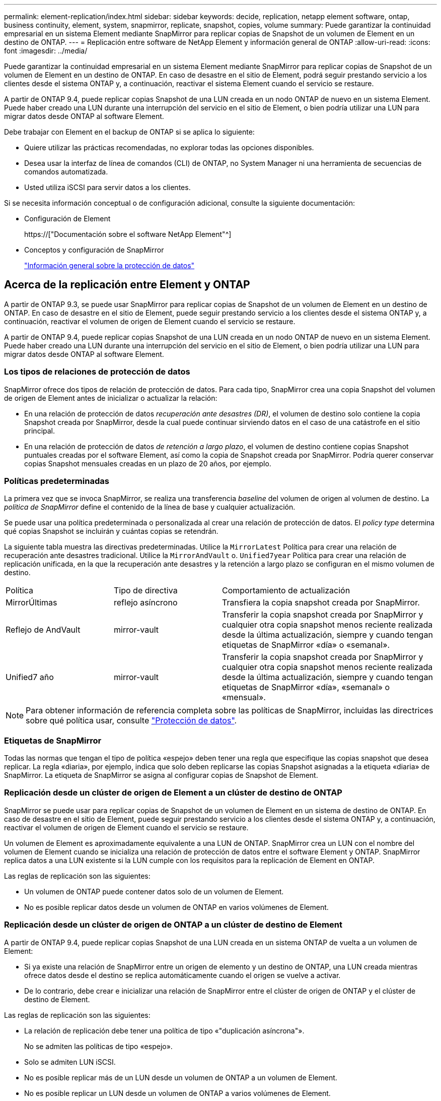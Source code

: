 ---
permalink: element-replication/index.html 
sidebar: sidebar 
keywords: decide, replication, netapp element software, ontap, business continuity, element, system, snapmirror, replicate, snapshot, copies, volume 
summary: Puede garantizar la continuidad empresarial en un sistema Element mediante SnapMirror para replicar copias de Snapshot de un volumen de Element en un destino de ONTAP. 
---
= Replicación entre software de NetApp Element y información general de ONTAP
:allow-uri-read: 
:icons: font
:imagesdir: ../media/


[role="lead"]
Puede garantizar la continuidad empresarial en un sistema Element mediante SnapMirror para replicar copias de Snapshot de un volumen de Element en un destino de ONTAP. En caso de desastre en el sitio de Element, podrá seguir prestando servicio a los clientes desde el sistema ONTAP y, a continuación, reactivar el sistema Element cuando el servicio se restaure.

A partir de ONTAP 9.4, puede replicar copias Snapshot de una LUN creada en un nodo ONTAP de nuevo en un sistema Element. Puede haber creado una LUN durante una interrupción del servicio en el sitio de Element, o bien podría utilizar una LUN para migrar datos desde ONTAP al software Element.

Debe trabajar con Element en el backup de ONTAP si se aplica lo siguiente:

* Quiere utilizar las prácticas recomendadas, no explorar todas las opciones disponibles.
* Desea usar la interfaz de línea de comandos (CLI) de ONTAP, no System Manager ni una herramienta de secuencias de comandos automatizada.
* Usted utiliza iSCSI para servir datos a los clientes.


Si se necesita información conceptual o de configuración adicional, consulte la siguiente documentación:

* Configuración de Element
+
https://["Documentación sobre el software NetApp Element"^]

* Conceptos y configuración de SnapMirror
+
link:../data-protection/index.html["Información general sobre la protección de datos"]





== Acerca de la replicación entre Element y ONTAP

A partir de ONTAP 9.3, se puede usar SnapMirror para replicar copias de Snapshot de un volumen de Element en un destino de ONTAP. En caso de desastre en el sitio de Element, puede seguir prestando servicio a los clientes desde el sistema ONTAP y, a continuación, reactivar el volumen de origen de Element cuando el servicio se restaure.

A partir de ONTAP 9.4, puede replicar copias Snapshot de una LUN creada en un nodo ONTAP de nuevo en un sistema Element. Puede haber creado una LUN durante una interrupción del servicio en el sitio de Element, o bien podría utilizar una LUN para migrar datos desde ONTAP al software Element.



=== Los tipos de relaciones de protección de datos

SnapMirror ofrece dos tipos de relación de protección de datos. Para cada tipo, SnapMirror crea una copia Snapshot del volumen de origen de Element antes de inicializar o actualizar la relación:

* En una relación de protección de datos _recuperación ante desastres (DR)_, el volumen de destino solo contiene la copia Snapshot creada por SnapMirror, desde la cual puede continuar sirviendo datos en el caso de una catástrofe en el sitio principal.
* En una relación de protección de datos _de retención a largo plazo_, el volumen de destino contiene copias Snapshot puntuales creadas por el software Element, así como la copia de Snapshot creada por SnapMirror. Podría querer conservar copias Snapshot mensuales creadas en un plazo de 20 años, por ejemplo.




=== Políticas predeterminadas

La primera vez que se invoca SnapMirror, se realiza una transferencia _baseline_ del volumen de origen al volumen de destino. La _política de SnapMirror_ define el contenido de la línea de base y cualquier actualización.

Se puede usar una política predeterminada o personalizada al crear una relación de protección de datos. El _policy type_ determina qué copias Snapshot se incluirán y cuántas copias se retendrán.

La siguiente tabla muestra las directivas predeterminadas. Utilice la `MirrorLatest` Política para crear una relación de recuperación ante desastres tradicional. Utilice la `MirrorAndVault` o. `Unified7year` Política para crear una relación de replicación unificada, en la que la recuperación ante desastres y la retención a largo plazo se configuran en el mismo volumen de destino.

[cols="25,25,50"]
|===


| Política | Tipo de directiva | Comportamiento de actualización 


 a| 
MirrorÚltimas
 a| 
reflejo asíncrono
 a| 
Transfiera la copia snapshot creada por SnapMirror.



 a| 
Reflejo de AndVault
 a| 
mirror-vault
 a| 
Transferir la copia snapshot creada por SnapMirror y cualquier otra copia snapshot menos reciente realizada desde la última actualización, siempre y cuando tengan etiquetas de SnapMirror «día» o «semanal».



 a| 
Unified7 año
 a| 
mirror-vault
 a| 
Transferir la copia snapshot creada por SnapMirror y cualquier otra copia snapshot menos reciente realizada desde la última actualización, siempre y cuando tengan etiquetas de SnapMirror «día», «semanal» o «mensual».

|===
[NOTE]
====
Para obtener información de referencia completa sobre las políticas de SnapMirror, incluidas las directrices sobre qué política usar, consulte link:../data-protection/index.html["Protección de datos"].

====


=== Etiquetas de SnapMirror

Todas las normas que tengan el tipo de política «espejo» deben tener una regla que especifique las copias snapshot que desea replicar. La regla «diaria», por ejemplo, indica que solo deben replicarse las copias Snapshot asignadas a la etiqueta «diaria» de SnapMirror. La etiqueta de SnapMirror se asigna al configurar copias de Snapshot de Element.



=== Replicación desde un clúster de origen de Element a un clúster de destino de ONTAP

SnapMirror se puede usar para replicar copias de Snapshot de un volumen de Element en un sistema de destino de ONTAP. En caso de desastre en el sitio de Element, puede seguir prestando servicio a los clientes desde el sistema ONTAP y, a continuación, reactivar el volumen de origen de Element cuando el servicio se restaure.

Un volumen de Element es aproximadamente equivalente a una LUN de ONTAP. SnapMirror crea un LUN con el nombre del volumen de Element cuando se inicializa una relación de protección de datos entre el software Element y ONTAP. SnapMirror replica datos a una LUN existente si la LUN cumple con los requisitos para la replicación de Element en ONTAP.

Las reglas de replicación son las siguientes:

* Un volumen de ONTAP puede contener datos solo de un volumen de Element.
* No es posible replicar datos desde un volumen de ONTAP en varios volúmenes de Element.




=== Replicación desde un clúster de origen de ONTAP a un clúster de destino de Element

A partir de ONTAP 9.4, puede replicar copias Snapshot de una LUN creada en un sistema ONTAP de vuelta a un volumen de Element:

* Si ya existe una relación de SnapMirror entre un origen de elemento y un destino de ONTAP, una LUN creada mientras ofrece datos desde el destino se replica automáticamente cuando el origen se vuelve a activar.
* De lo contrario, debe crear e inicializar una relación de SnapMirror entre el clúster de origen de ONTAP y el clúster de destino de Element.


Las reglas de replicación son las siguientes:

* La relación de replicación debe tener una política de tipo «"duplicación asíncrona"».
+
No se admiten las políticas de tipo «espejo».

* Solo se admiten LUN iSCSI.
* No es posible replicar más de un LUN desde un volumen de ONTAP a un volumen de Element.
* No es posible replicar un LUN desde un volumen de ONTAP a varios volúmenes de Element.




=== Requisitos previos

Debe haber completado las siguientes tareas antes de configurar una relación de protección de datos entre Element y ONTAP:

* El clúster de Element debe ejecutar la versión 10.1 o posterior del software NetApp Element.
* El clúster de ONTAP debe ejecutar ONTAP 9.3 o una versión posterior.
* Debe haber obtenido la licencia de SnapMirror en el clúster de ONTAP.
* Debe haber configurado volúmenes en los clústeres de Element y ONTAP que sean lo suficientemente grandes como para manejar las transferencias de datos anticipadas.
* Si utiliza el tipo de política «mirror-vault», debe haber configurado una etiqueta de SnapMirror para que se repliquen las copias Snapshot de Element.
+
[NOTE]
====
Es posible realizar esta tarea únicamente en la interfaz de usuario web del software Element. Para obtener más información, consulte link:https://docs.netapp.com/us-en/element-software/index.html["Documentación sobre el software NetApp Element"]

====
* Debe haberse asegurado de que el puerto 5010 está disponible.
* Si prevé que podría necesitar mover un volumen de destino, debe asegurarse de que existe una conectividad de malla completa entre el origen y el destino. Cada nodo del clúster de origen de Element debe poder comunicarse con cada nodo del clúster de destino de ONTAP.




=== Detalles de soporte

En la siguiente tabla se muestran detalles de compatibilidad de elemento en un backup de ONTAP.

[cols="25,75"]
|===


| Recurso o característica | Detalles de soporte 


 a| 
SnapMirror
 a| 
* No se admite la función SnapMirror restore.
* La `MirrorAllSnapshots` y.. `XDPDefault` no se admiten políticas.
* No se admite el tipo de política «'vault»».
* No se admite la regla definida por el sistema "'all_source_snapshots'".
* El tipo de política «mirror-vault» solo se admite para la replicación del software Element a ONTAP. Utilice «duplicación asíncrona» para la replicación de ONTAP al software Element.
* La `-schedule` y.. `-prefix` opciones para `snapmirror policy add-rule` no son compatibles.
* La `-preserve` y.. `-quick-resync` opciones para `snapmirror resync` no son compatibles.
* No se mantiene la eficiencia del almacenamiento.
* No se admiten las puestas en marcha de protección de datos en cascada ni en distribución ramificada.




 a| 
ONTAP
 a| 
* ONTAP Select es compatible a partir de ONTAP 9.4 y Element 10.3.
* Cloud Volumes ONTAP es compatible a partir de ONTAP 9.5 y Element 11.0.




 a| 
Elemento
 a| 
* El límite de tamaño del volumen es de 8 TIB.
* El tamaño de bloque del volumen debe ser 512 bytes. No se admite un tamaño de bloque de 4 KB.
* El tamaño del volumen debe ser múltiplo de 1 MIB.
* Los atributos del volumen no se conservan.
* El número máximo de copias de Snapshot que se deben replicar es 30.




 a| 
Red
 a| 
* Se permite una sola conexión TCP por transferencia.
* El nodo de Element se debe especificar como dirección IP. No se admite la búsqueda de nombre de host DNS.
* No se admiten los espacios IP.




 a| 
SnapLock
 a| 
No se admiten los volúmenes de SnapLock.



 a| 
FlexGroup
 a| 
No se admiten los volúmenes de FlexGroup.



 a| 
DR DE SVM
 a| 
No se admiten los volúmenes de ONTAP en una configuración de recuperación ante desastres de SVM.



 a| 
MetroCluster
 a| 
No se admiten los volúmenes de ONTAP en una configuración de MetroCluster.

|===